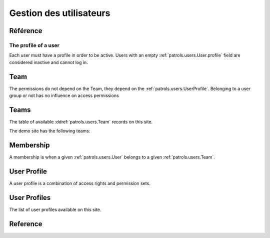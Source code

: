 .. _patrols.users:

========================
Gestion des utilisateurs
========================


Référence
=========

.. actor:: users.Users
.. actor:: users.Teams
.. actor:: users.Memberships


.. _patrols.users.User.profile:

The profile of a user
---------------------

Each user must have a profile in order to be active. 
Users with an empty :ref:`patrols.users.User.profile` 
field are considered inactive and cannot log in.



Team
====

The permissions do not depend on the Team, 
they depend on the :ref:`patrols.users.UserProfile`.
Belonging to a user group or not has no influence on access permissions


Teams
=============


The table of available :ddref:`patrols.users.Team` records on this site.

The demo site has the following teams:

.. django2rst:: settings.SITE.login('robin').show(users.Teams)



Membership
=============


A membership is when a given :ref:`patrols.users.User` 
belongs to a given :ref:`patrols.users.Team`.



.. _patrols.users.UserProfile:

User Profile
=============

A user profile is a combination of access rights and permission sets. 

.. actor:: lino.UserProfiles


User Profiles
=============

The list of user profiles available on this site. 

.. django2rst:: settings.SITE.login('robin').show(lino.UserProfiles)




Reference
=========


.. actor:: system.ContentTypes
